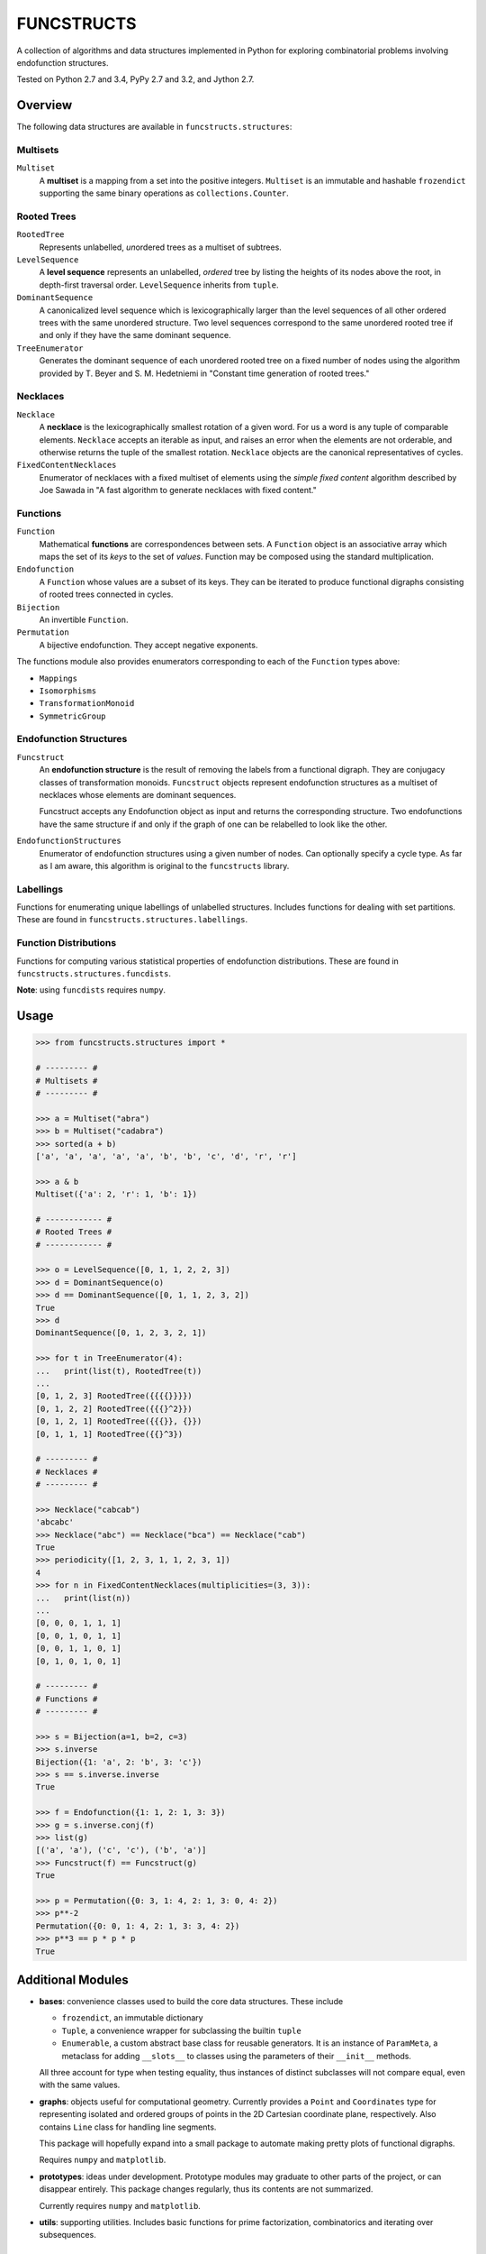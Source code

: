 FUNCSTRUCTS
###########

A collection of algorithms and data structures implemented in Python for
exploring combinatorial problems involving endofunction structures.

Tested on Python 2.7 and 3.4, PyPy 2.7 and 3.2, and Jython 2.7.


Overview
========
The following data structures are available in ``funcstructs.structures``:


Multisets
---------

``Multiset``
    A **multiset** is a mapping from a set into the positive integers.
    ``Multiset`` is an immutable and hashable ``frozendict`` supporting the
    same binary operations as ``collections.Counter``.


Rooted Trees
------------

``RootedTree``
    Represents unlabelled, *un*\ ordered trees as a multiset of subtrees.
``LevelSequence``
    A **level sequence** represents an unlabelled, *ordered* tree by listing
    the heights of its nodes above the root, in depth-first traversal order.
    ``LevelSequence`` inherits from ``tuple``.
``DominantSequence``
    A canonicalized level sequence which is lexicographically larger than the
    level sequences of all other ordered trees with the same unordered
    structure. Two level sequences correspond to the same unordered rooted tree
    if and only if they have the same dominant sequence.
``TreeEnumerator``
    Generates the dominant sequence of each unordered rooted tree on a fixed
    number of nodes using the algorithm provided by T. Beyer and S. M.
    Hedetniemi in "Constant time generation of rooted trees."


Necklaces
---------

``Necklace``
    A **necklace** is the lexicographically smallest rotation of a given word.
    For us a word is any tuple of comparable elements. ``Necklace`` accepts an
    iterable as input, and raises an error when the elements are not orderable,
    and otherwise returns the tuple of the smallest rotation. ``Necklace``
    objects are the canonical representatives of cycles.
``FixedContentNecklaces``
    Enumerator of necklaces with a fixed multiset of elements using the 
    `simple fixed content` algorithm described by Joe Sawada in "A fast
    algorithm to generate necklaces with fixed content."


Functions
---------

``Function``
    Mathematical **functions** are correspondences between sets. A ``Function``
    object is an associative array which maps the set of its *keys* to the set
    of *values*. Function may be composed using the standard multiplication.
``Endofunction``
    A ``Function`` whose values are a subset of its keys. They can be iterated
    to produce functional digraphs consisting of rooted trees connected in
    cycles.
``Bijection``
    An invertible ``Function``.
``Permutation``
    A bijective endofunction. They accept negative exponents.

The functions module also provides enumerators corresponding to each of the
``Function`` types above:

- ``Mappings``
- ``Isomorphisms``
- ``TransformationMonoid``
- ``SymmetricGroup``


Endofunction Structures
-----------------------

``Funcstruct``
    An **endofunction structure** is the result of removing the labels from a
    functional digraph. They are conjugacy classes of transformation monoids.
    ``Funcstruct`` objects represent endofunction structures as a multiset of
    necklaces whose elements are dominant sequences.

    Funcstruct accepts any Endofunction object as input and returns the
    corresponding structure. Two endofunctions have the same structure if and
    only if the graph of one can be relabelled to look like the other.
``EndofunctionStructures``
    Enumerator of endofunction structures using a given number of nodes. Can
    optionally specify a cycle type. As far as I am aware, this algorithm is
    original to the ``funcstructs`` library.


Labellings
----------

Functions for enumerating unique labellings of unlabelled structures. Includes
functions for dealing with set partitions. These are found in
``funcstructs.structures.labellings``.


Function Distributions
----------------------

Functions for computing various statistical properties of endofunction
distributions. These are found in ``funcstructs.structures.funcdists``.

**Note**: using ``funcdists`` requires ``numpy``.


Usage
=====
.. code:: python

    >>> from funcstructs.structures import *

    # --------- #
    # Multisets #
    # --------- #

    >>> a = Multiset("abra")
    >>> b = Multiset("cadabra")
    >>> sorted(a + b)
    ['a', 'a', 'a', 'a', 'a', 'b', 'b', 'c', 'd', 'r', 'r']

    >>> a & b
    Multiset({'a': 2, 'r': 1, 'b': 1})

    # ------------ #
    # Rooted Trees #
    # ------------ #

    >>> o = LevelSequence([0, 1, 1, 2, 2, 3])
    >>> d = DominantSequence(o)
    >>> d == DominantSequence([0, 1, 1, 2, 3, 2])
    True
    >>> d
    DominantSequence([0, 1, 2, 3, 2, 1])

    >>> for t in TreeEnumerator(4):
    ...   print(list(t), RootedTree(t))
    ...
    [0, 1, 2, 3] RootedTree({{{{}}}})
    [0, 1, 2, 2] RootedTree({{{}^2}})
    [0, 1, 2, 1] RootedTree({{{}}, {}})
    [0, 1, 1, 1] RootedTree({{}^3})

    # --------- #
    # Necklaces #
    # --------- #

    >>> Necklace("cabcab")
    'abcabc'
    >>> Necklace("abc") == Necklace("bca") == Necklace("cab")
    True
    >>> periodicity([1, 2, 3, 1, 1, 2, 3, 1])
    4
    >>> for n in FixedContentNecklaces(multiplicities=(3, 3)):
    ...   print(list(n))
    ...
    [0, 0, 0, 1, 1, 1]
    [0, 0, 1, 0, 1, 1]
    [0, 0, 1, 1, 0, 1]
    [0, 1, 0, 1, 0, 1]

    # --------- #
    # Functions #
    # --------- #

    >>> s = Bijection(a=1, b=2, c=3)
    >>> s.inverse
    Bijection({1: 'a', 2: 'b', 3: 'c'})
    >>> s == s.inverse.inverse
    True

    >>> f = Endofunction({1: 1, 2: 1, 3: 3})
    >>> g = s.inverse.conj(f)
    >>> list(g)
    [('a', 'a'), ('c', 'c'), ('b', 'a')]
    >>> Funcstruct(f) == Funcstruct(g)
    True

    >>> p = Permutation({0: 3, 1: 4, 2: 1, 3: 0, 4: 2})
    >>> p**-2
    Permutation({0: 0, 1: 4, 2: 1, 3: 3, 4: 2})
    >>> p**3 == p * p * p
    True


Additional Modules
==================

- **bases**: convenience classes used to build the core data structures. These
  include

  * ``frozendict``, an immutable dictionary
  * ``Tuple``, a convenience wrapper for subclassing the builtin ``tuple``
  * ``Enumerable``, a custom abstract base class for reusable generators. It is
    an instance of ``ParamMeta``, a metaclass for adding ``__slots__`` to
    classes using the parameters of their ``__init__`` methods.

  All three account for type when testing equality, thus instances of distinct
  subclasses will not compare equal, even with the same values.

- **graphs**: objects useful for computational geometry. Currently provides a
  ``Point`` and ``Coordinates`` type for representing isolated and ordered
  groups of points in the 2D Cartesian coordinate plane, respectively. Also
  contains ``Line`` class for handling line segments.

  This package will hopefully expand into a small package to automate making
  pretty plots of functional digraphs.

  Requires ``numpy`` and ``matplotlib``.

- **prototypes**: ideas under development. Prototype modules may graduate to
  other parts of the project, or can disappear entirely. This package changes
  regularly, thus its contents are not summarized.

  Currently requires ``numpy`` and ``matplotlib``.

- **utils**: supporting utilities. Includes basic functions for prime
  factorization, combinatorics and iterating over subsequences.


About
=====
:Author: Caleb Levy (caleb.levy@berkeley.edu)
:Copyright: 2012-2015 Caleb Levy
:License: MIT License
:Project Homepage: https://github.com/caleblevy/funcstructs
